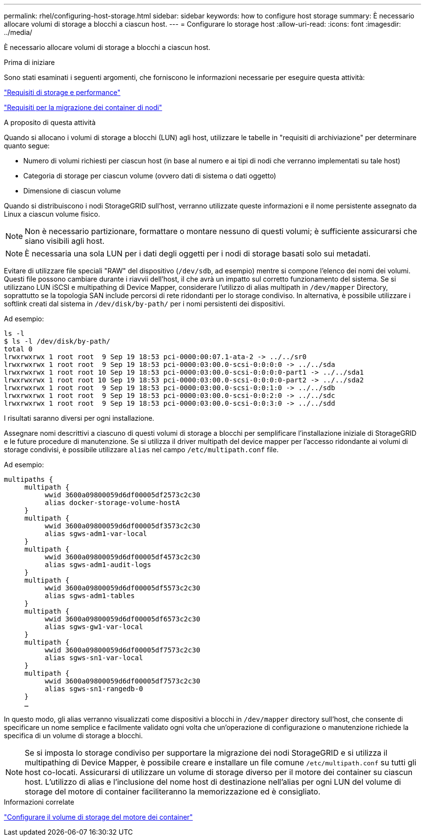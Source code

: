 ---
permalink: rhel/configuring-host-storage.html 
sidebar: sidebar 
keywords: how to configure host storage 
summary: È necessario allocare volumi di storage a blocchi a ciascun host. 
---
= Configurare lo storage host
:allow-uri-read: 
:icons: font
:imagesdir: ../media/


[role="lead"]
È necessario allocare volumi di storage a blocchi a ciascun host.

.Prima di iniziare
Sono stati esaminati i seguenti argomenti, che forniscono le informazioni necessarie per eseguire questa attività:

link:storage-and-performance-requirements.html["Requisiti di storage e performance"]

link:node-container-migration-requirements.html["Requisiti per la migrazione dei container di nodi"]

.A proposito di questa attività
Quando si allocano i volumi di storage a blocchi (LUN) agli host, utilizzare le tabelle in "requisiti di archiviazione" per determinare quanto segue:

* Numero di volumi richiesti per ciascun host (in base al numero e ai tipi di nodi che verranno implementati su tale host)
* Categoria di storage per ciascun volume (ovvero dati di sistema o dati oggetto)
* Dimensione di ciascun volume


Quando si distribuiscono i nodi StorageGRID sull'host, verranno utilizzate queste informazioni e il nome persistente assegnato da Linux a ciascun volume fisico.


NOTE: Non è necessario partizionare, formattare o montare nessuno di questi volumi; è sufficiente assicurarsi che siano visibili agli host.


NOTE: È necessaria una sola LUN per i dati degli oggetti per i nodi di storage basati solo sui metadati.

Evitare di utilizzare file speciali "RAW" del dispositivo (`/dev/sdb`, ad esempio) mentre si compone l'elenco dei nomi dei volumi. Questi file possono cambiare durante i riavvii dell'host, il che avrà un impatto sul corretto funzionamento del sistema. Se si utilizzano LUN iSCSI e multipathing di Device Mapper, considerare l'utilizzo di alias multipath in `/dev/mapper` Directory, soprattutto se la topologia SAN include percorsi di rete ridondanti per lo storage condiviso. In alternativa, è possibile utilizzare i softlink creati dal sistema in `/dev/disk/by-path/` per i nomi persistenti dei dispositivi.

Ad esempio:

[listing]
----
ls -l
$ ls -l /dev/disk/by-path/
total 0
lrwxrwxrwx 1 root root  9 Sep 19 18:53 pci-0000:00:07.1-ata-2 -> ../../sr0
lrwxrwxrwx 1 root root  9 Sep 19 18:53 pci-0000:03:00.0-scsi-0:0:0:0 -> ../../sda
lrwxrwxrwx 1 root root 10 Sep 19 18:53 pci-0000:03:00.0-scsi-0:0:0:0-part1 -> ../../sda1
lrwxrwxrwx 1 root root 10 Sep 19 18:53 pci-0000:03:00.0-scsi-0:0:0:0-part2 -> ../../sda2
lrwxrwxrwx 1 root root  9 Sep 19 18:53 pci-0000:03:00.0-scsi-0:0:1:0 -> ../../sdb
lrwxrwxrwx 1 root root  9 Sep 19 18:53 pci-0000:03:00.0-scsi-0:0:2:0 -> ../../sdc
lrwxrwxrwx 1 root root  9 Sep 19 18:53 pci-0000:03:00.0-scsi-0:0:3:0 -> ../../sdd
----
I risultati saranno diversi per ogni installazione.

Assegnare nomi descrittivi a ciascuno di questi volumi di storage a blocchi per semplificare l'installazione iniziale di StorageGRID e le future procedure di manutenzione. Se si utilizza il driver multipath del device mapper per l'accesso ridondante ai volumi di storage condivisi, è possibile utilizzare `alias` nel campo `/etc/multipath.conf` file.

Ad esempio:

[listing]
----
multipaths {
     multipath {
          wwid 3600a09800059d6df00005df2573c2c30
          alias docker-storage-volume-hostA
     }
     multipath {
          wwid 3600a09800059d6df00005df3573c2c30
          alias sgws-adm1-var-local
     }
     multipath {
          wwid 3600a09800059d6df00005df4573c2c30
          alias sgws-adm1-audit-logs
     }
     multipath {
          wwid 3600a09800059d6df00005df5573c2c30
          alias sgws-adm1-tables
     }
     multipath {
          wwid 3600a09800059d6df00005df6573c2c30
          alias sgws-gw1-var-local
     }
     multipath {
          wwid 3600a09800059d6df00005df7573c2c30
          alias sgws-sn1-var-local
     }
     multipath {
          wwid 3600a09800059d6df00005df7573c2c30
          alias sgws-sn1-rangedb-0
     }
     …
----
In questo modo, gli alias verranno visualizzati come dispositivi a blocchi in `/dev/mapper` directory sull'host, che consente di specificare un nome semplice e facilmente validato ogni volta che un'operazione di configurazione o manutenzione richiede la specifica di un volume di storage a blocchi.


NOTE: Se si imposta lo storage condiviso per supportare la migrazione dei nodi StorageGRID e si utilizza il multipathing di Device Mapper, è possibile creare e installare un file comune `/etc/multipath.conf` su tutti gli host co-locati. Assicurarsi di utilizzare un volume di storage diverso per il motore dei container su ciascun host. L'utilizzo di alias e l'inclusione del nome host di destinazione nell'alias per ogni LUN del volume di storage del motore di container faciliteranno la memorizzazione ed è consigliato.

.Informazioni correlate
link:configuring-docker-storage-volume.html["Configurare il volume di storage del motore dei container"]
